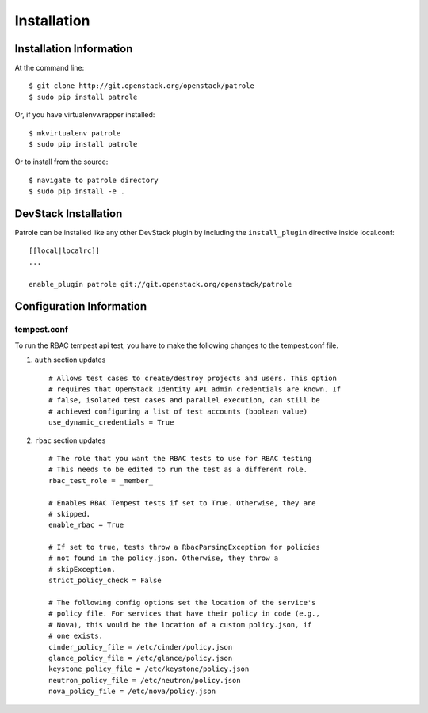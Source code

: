 ============
Installation
============

Installation Information
========================

At the command line::

    $ git clone http://git.openstack.org/openstack/patrole
    $ sudo pip install patrole

Or, if you have virtualenvwrapper installed::

    $ mkvirtualenv patrole
    $ sudo pip install patrole

Or to install from the source::

    $ navigate to patrole directory
    $ sudo pip install -e .

DevStack Installation
=====================

Patrole can be installed like any other DevStack plugin by including the
``install_plugin`` directive inside local.conf::

    [[local|localrc]]
    ...

    enable_plugin patrole git://git.openstack.org/openstack/patrole

Configuration Information
=========================

tempest.conf
++++++++++++

To run the RBAC tempest api test, you have to make the following changes to
the tempest.conf file.

#. ``auth`` section updates ::

    # Allows test cases to create/destroy projects and users. This option
    # requires that OpenStack Identity API admin credentials are known. If
    # false, isolated test cases and parallel execution, can still be
    # achieved configuring a list of test accounts (boolean value)
    use_dynamic_credentials = True

#. ``rbac`` section updates ::

    # The role that you want the RBAC tests to use for RBAC testing
    # This needs to be edited to run the test as a different role.
    rbac_test_role = _member_

    # Enables RBAC Tempest tests if set to True. Otherwise, they are
    # skipped.
    enable_rbac = True

    # If set to true, tests throw a RbacParsingException for policies
    # not found in the policy.json. Otherwise, they throw a
    # skipException.
    strict_policy_check = False

    # The following config options set the location of the service's
    # policy file. For services that have their policy in code (e.g.,
    # Nova), this would be the location of a custom policy.json, if
    # one exists.
    cinder_policy_file = /etc/cinder/policy.json
    glance_policy_file = /etc/glance/policy.json
    keystone_policy_file = /etc/keystone/policy.json
    neutron_policy_file = /etc/neutron/policy.json
    nova_policy_file = /etc/nova/policy.json
